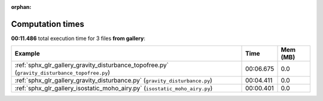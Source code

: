 
:orphan:

.. _sphx_glr_gallery_sg_execution_times:


Computation times
=================
**00:11.486** total execution time for 3 files **from gallery**:

.. container::

  .. raw:: html

    <style scoped>
    <link href="https://cdnjs.cloudflare.com/ajax/libs/twitter-bootstrap/5.3.0/css/bootstrap.min.css" rel="stylesheet" />
    <link href="https://cdn.datatables.net/1.13.6/css/dataTables.bootstrap5.min.css" rel="stylesheet" />
    </style>
    <script src="https://code.jquery.com/jquery-3.7.0.js"></script>
    <script src="https://cdn.datatables.net/1.13.6/js/jquery.dataTables.min.js"></script>
    <script src="https://cdn.datatables.net/1.13.6/js/dataTables.bootstrap5.min.js"></script>
    <script type="text/javascript" class="init">
    $(document).ready( function () {
        $('table.sg-datatable').DataTable({order: [[1, 'desc']]});
    } );
    </script>

  .. list-table::
   :header-rows: 1
   :class: table table-striped sg-datatable

   * - Example
     - Time
     - Mem (MB)
   * - :ref:`sphx_glr_gallery_gravity_disturbance_topofree.py` (``gravity_disturbance_topofree.py``)
     - 00:06.675
     - 0.0
   * - :ref:`sphx_glr_gallery_gravity_disturbance.py` (``gravity_disturbance.py``)
     - 00:04.411
     - 0.0
   * - :ref:`sphx_glr_gallery_isostatic_moho_airy.py` (``isostatic_moho_airy.py``)
     - 00:00.401
     - 0.0
